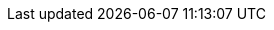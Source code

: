 //Style passthrough workaround

ifndef::basebackend-docbook[]

++++
<style>
ol {
  list-style-type: none;
  counter-reset: item;
  margin: 0;
  padding: 0;
}

ol > li {
  display: table;
  counter-increment: item;
  margin-bottom: 0.6em;
}

ol > li:before {
  content: counters(item, ".") ". ";
  display: table-cell;
  padding-right: 1.5em;
}

li ol > li {
  margin: 0;
}

li ol > li:before {
  content: counters(item, ".") " ";
}
</style>
++++

endif::basebackend-docbook[]
